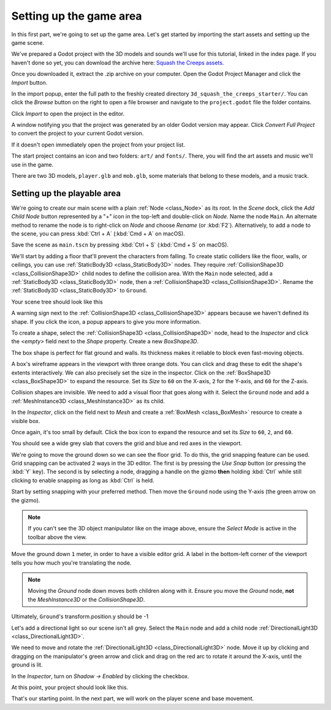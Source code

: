 .. _doc_first_3d_game_game_area:

Setting up the game area
========================

In this first part, we're going to set up the game area. Let's get started by
importing the start assets and setting up the game scene.

We've prepared a Godot project with the 3D models and sounds we'll use for this
tutorial, linked in the index page. If you haven't done so yet, you can download
the archive here: `Squash the Creeps assets <https://github.com/godotengine/godot-docs-project-starters/releases/download/latest-4.x/3d_squash_the_creeps_starter.zip>`_.

Once you downloaded it, extract the .zip archive on your computer. Open the
Godot Project Manager and click the *Import* button.

.. image:: img/01.game_setup/01.import_button.webp

In the import popup, enter the full path to the freshly created directory
``3d_squash_the_creeps_starter/``. You can click the *Browse* button on the right to
open a file browser and navigate to the ``project.godot`` file the folder
contains.

.. image:: img/01.game_setup/02.browse_to_project_folder.webp

Click *Import* to open the project in the editor.

.. image:: img/01.game_setup/03.import_and_edit.webp

A window notifying you that the project was generated by an older Godot version may appear.
Click *Convert Full Project* to convert the project to your current Godot version.

.. image:: img/01.game_setup/import_project_to_4.x_prompt.webp

If it doesn't open immediately open the project from your project list.

The start project contains an icon and two folders: ``art/`` and ``fonts/``.
There, you will find the art assets and music we'll use in the game.

.. image:: img/01.game_setup/04.start_assets.webp

There are two 3D models, ``player.glb`` and ``mob.glb``, some materials that
belong to these models, and a music track.

Setting up the playable area
----------------------------

We're going to create our main scene with a plain :ref:`Node <class_Node>` as its root. In the
*Scene* dock, click the *Add Child Node* button represented by a "+" icon in the
top-left and double-click on *Node*. Name the node ``Main``. An alternate method to rename the node is to right-click on *Node* and choose *Rename* (or :kbd:`F2`). Alternatively, to add
a node to the scene, you can press :kbd:`Ctrl + A` (:kbd:`Cmd + A` on macOS).

.. image:: img/01.game_setup/05.main_node.webp

Save the scene as ``main.tscn`` by pressing :kbd:`Ctrl + S` (:kbd:`Cmd + S` on macOS).

We'll start by adding a floor that'll prevent the characters from falling. To
create static colliders like the floor, walls, or ceilings, you can use :ref:`StaticBody3D <class_StaticBody3D>` nodes. They require :ref:`CollisionShape3D <class_CollisionShape3D>` child nodes to
define the collision area. With the ``Main`` node selected, add a :ref:`StaticBody3D <class_StaticBody3D>`
node, then a :ref:`CollisionShape3D <class_CollisionShape3D>`. Rename the :ref:`StaticBody3D <class_StaticBody3D>` to ``Ground``.

.. image:: img/01.game_setup/adding_static_body3D.webp

Your scene tree should look like this

.. image:: img/01.game_setup/06.staticbody_node.webp

A warning sign next to the :ref:`CollisionShape3D <class_CollisionShape3D>` appears because we haven't defined
its shape. If you click the icon, a popup appears to give you more information.

.. image:: img/01.game_setup/07.collision_shape_warning.webp

To create a shape, select the :ref:`CollisionShape3D <class_CollisionShape3D>` node, head to the *Inspector*
and click the *<empty>* field next to the *Shape* property. Create a new *BoxShape3D*.

.. image:: img/01.game_setup/08.create_box_shape3D.webp

The box shape is perfect for flat ground and walls. Its thickness makes it
reliable to block even fast-moving objects.

A box's wireframe appears in the viewport with three orange dots. You can click
and drag these to edit the shape's extents interactively. We can also precisely
set the size in the inspector. Click on the :ref:`BoxShape3D <class_BoxShape3D>` to expand the resource.
Set its *Size* to ``60`` on the X-axis, ``2`` for the Y-axis, and ``60`` for
the Z-axis.

.. image:: img/01.game_setup/09.box_size.webp


Collision shapes are invisible. We need to add a visual floor that goes along
with it. Select the ``Ground`` node and add a :ref:`MeshInstance3D <class_MeshInstance3D>` as its child.

.. image:: img/01.game_setup/10.mesh_instance3d.webp

In the *Inspector*, click on the field next to *Mesh* and create a :ref:`BoxMesh <class_BoxMesh>`
resource to create a visible box.

.. image:: img/01.game_setup/11.box_mesh.webp

Once again, it's too small by default. Click the box icon to expand the
resource and set its *Size* to ``60``, ``2``, and ``60``.

.. image:: img/01.game_setup/12.cube_resized.webp

You should see a wide grey slab that covers the grid and blue and red axes in
the viewport.

We're going to move the ground down so we can see the floor grid. To do this, the grid snapping feature can be used.
Grid snapping can be activated 2 ways in the 3D editor.
The first is by pressing the *Use Snap* button (or pressing the :kbd:`Y` key).
The second is by selecting a node, dragging a handle on the gizmo **then** holding :kbd:`Ctrl` while still clicking to enable snapping as long as :kbd:`Ctrl` is held.

.. image:: img/01.game_setup/use_snap.webp

Start by setting snapping with your preferred method. Then move the ``Ground`` node using the Y-axis (the green arrow on the gizmo).

.. image:: img/01.game_setup/move_gizmo_y_axis.webp

.. note::

    If you can't see the 3D object manipulator like on the image above, ensure
    the *Select Mode* is active in the toolbar above the view.

.. image:: img/01.game_setup/14.select_mode_icon.webp

Move the ground down ``1`` meter, in order to have a visible editor grid. A label in the bottom-left corner of the
viewport tells you how much you're translating the node.

.. image:: img/01.game_setup/15.translation_amount.png

.. note::

    Moving the *Ground* node down moves both children along with it.
    Ensure you move the *Ground* node, **not** the *MeshInstance3D* or the
    *CollisionShape3D*.

Ultimately, ``Ground``'s transform.position.y should be -1

.. image:: img/01.game_setup/ground_down1meter.webp

Let's add a directional light so our scene isn't all grey. Select the ``Main``
node and add a child node :ref:`DirectionalLight3D <class_DirectionalLight3D>`.

.. image:: img/01.game_setup/create_directional_light3d.webp

We need to move and rotate the :ref:`DirectionalLight3D <class_DirectionalLight3D>` node.
Move it up by clicking and dragging on the manipulator's green arrow
and click and drag on the red arc to rotate it around the X-axis, until the
ground is lit.

In the *Inspector*, turn on *Shadow -> Enabled* by clicking the checkbox.

.. image:: img/01.game_setup/16.turn_on_shadows.webp

At this point, your project should look like this.

.. image:: img/01.game_setup/17.project_with_light.webp

That's our starting point. In the next part, we will work on the player scene
and base movement.
